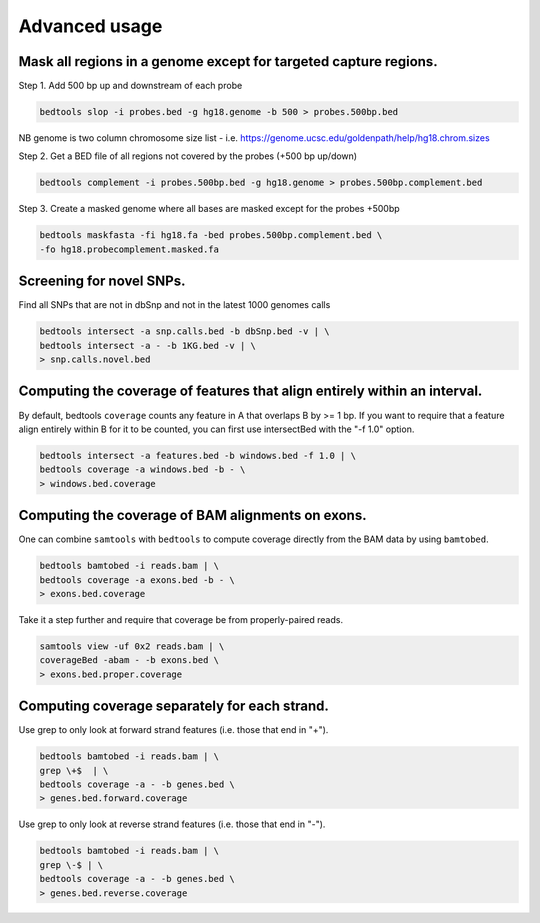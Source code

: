 ###############
Advanced usage
###############


==========================================================================
Mask all regions in a genome except for targeted capture regions.
==========================================================================

Step 1. Add 500 bp up and downstream of each probe

.. code-block:: bash

  bedtools slop -i probes.bed -g hg18.genome -b 500 > probes.500bp.bed
  
NB genome is two column chromosome size list - i.e. https://genome.ucsc.edu/goldenpath/help/hg18.chrom.sizes

Step 2. Get a BED file of all regions not covered by the probes (+500 bp up/down)


.. code-block:: bash

  bedtools complement -i probes.500bp.bed -g hg18.genome > probes.500bp.complement.bed
  

Step 3. Create a masked genome where all bases are masked except for the probes +500bp

.. code-block:: bash

  bedtools maskfasta -fi hg18.fa -bed probes.500bp.complement.bed \
  -fo hg18.probecomplement.masked.fa



==========================================================================
Screening for novel SNPs.
==========================================================================
Find all SNPs that are not in dbSnp and not in the latest 1000 genomes calls

.. code-block:: bash

  bedtools intersect -a snp.calls.bed -b dbSnp.bed -v | \ 
  bedtools intersect -a - -b 1KG.bed -v | \
  > snp.calls.novel.bed


==========================================================================
Computing the coverage of features that align entirely within an interval.
==========================================================================

By default, bedtools ``coverage`` counts any feature in A that overlaps B 
by >= 1 bp. If you want to require that a feature align entirely within B for 
it to be counted, you can first use intersectBed with the "-f 1.0" option.

.. code-block:: bash

  bedtools intersect -a features.bed -b windows.bed -f 1.0 | \
  bedtools coverage -a windows.bed -b - \
  > windows.bed.coverage


==========================================================================
Computing the coverage of BAM alignments on exons.
==========================================================================
One can combine ``samtools`` with ``bedtools`` to compute coverage directly 
from the BAM data by using ``bamtobed``.

.. code-block:: bash

  bedtools bamtobed -i reads.bam | \
  bedtools coverage -a exons.bed -b - \
  > exons.bed.coverage
  

Take it a step further and require that coverage be from properly-paired reads.

.. code-block:: bash

  samtools view -uf 0x2 reads.bam | \
  coverageBed -abam - -b exons.bed \
  > exons.bed.proper.coverage



==========================================================================
Computing coverage separately for each strand.
==========================================================================
Use grep to only look at forward strand features (i.e. those that end in "+").

.. code-block:: bash

  bedtools bamtobed -i reads.bam | \
  grep \+$  | \
  bedtools coverage -a - -b genes.bed \
  > genes.bed.forward.coverage

Use grep to only look at reverse strand features (i.e. those that end in "-").

.. code-block:: bash

  bedtools bamtobed -i reads.bam | \
  grep \-$ | \
  bedtools coverage -a - -b genes.bed \
  > genes.bed.reverse.coverage

